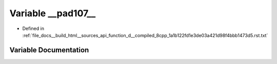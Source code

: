 .. _exhale_variable_function__d____compiled__8cpp__1a1b122fd1e3de03a421d98f4bbb1473d5_8rst_8txt_1a163857c6c62797cab598194916a3d476:

Variable __pad107__
===================

- Defined in :ref:`file_docs__build_html__sources_api_function_d__compiled_8cpp_1a1b122fd1e3de03a421d98f4bbb1473d5.rst.txt`


Variable Documentation
----------------------


.. doxygenvariable:: __pad107__
